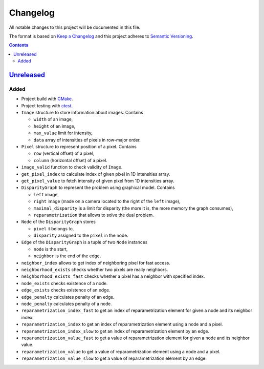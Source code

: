 =========
Changelog
=========

All notable changes to this project will be documented in this file.

The format is based on `Keep a Changelog`_
and this project adheres to `Semantic Versioning`_.

.. contents::
    :backlinks: none

Unreleased_
===========

Added
-----

- Project build with CMake_.
- Project testing with ctest_.
- ``Image`` structure to store information about images.
  Contains

  - ``width`` of an image,
  - ``height`` of an image,
  - ``max_value`` limit for intensity,
  - ``data`` array of intensities of pixels in row-major order.

- ``Pixel`` structure to represent position of a pixel.
  Contains

  - ``row`` (vertical offset) of a pixel,
  - ``column`` (horizontal offset) of a pixel.

- ``image_valid`` function to check validity of ``Image``.
- ``get_pixel_index`` to calculate index of given pixel
  in 1D intensities array.
- ``get_pixel_value`` to fetch intensity of given pixel
  from 1D intensities array.
- ``DisparityGraph`` to represent the problem using graphical model.
  Contains

  - ``left`` image,
  - ``right`` image
    (made on a camera located to the right of the ``left`` image),
  - ``maximal_disparity`` is a limit for disparity
    (the more it is, the more memory the graph consumes),
  - ``reparametrization`` that allows to solve the dual problem.

- ``Node`` of the ``DisparityGraph`` stores

  - ``pixel`` it belongs to,
  - ``disparity`` assigned to the ``pixel`` in the node.

- ``Edge`` of the ``DisparityGraph`` is a tuple of two ``Node`` instances

  - ``node`` is the start,
  - ``neighbor`` is the end of the edge.

- ``neighbor_index`` allows to get index of neighboring pixel for fast access.
- ``neighborhood_exists`` checks whether two pixels are really neighbors.
- ``neighborhood_exists_fast`` checks whether a pixel has a neighbor
  with specified index.
- ``node_exists`` checks existence of a node.
- ``edge_exists`` checks existence of an edge.
- ``edge_penalty`` calculates penalty of an edge.
- ``node_penalty`` calculates penalty of a node.
- ``reparametrization_index_fast`` to get an index of reparametrization element
  for given a node and its neighbor index.
- ``reparametrization_index`` to get an index of reparametrization element
  using a node and a pixel.
- ``reparametrization_index_slow`` to get an index of reparametrization element
  by an edge.
- ``reparametrization_value_fast`` to get a value of reparametrization element
  for given a node and its neighbor value.
- ``reparametrization_value`` to get a value of reparametrization element
  using a node and a pixel.
- ``reparametrization_value_slow`` to get a value of reparametrization element
  by an edge.

.. Remove these two lines and one indentation level of the next two lines
    when you will release the first version.
    .. _Unreleased:
        https://github.com/char-lie/stereo-parallel/compare/v0.0.1...HEAD

.. _CMake:
    https://cmake.org
.. _ctest:
    https://cmake.org/cmake/help/v3.0/manual/ctest.1.html
.. _Keep a Changelog:
    http://keepachangelog.com/en/1.0.0
.. _Semantic Versioning:
    http://semver.org/spec/v2.0.0
